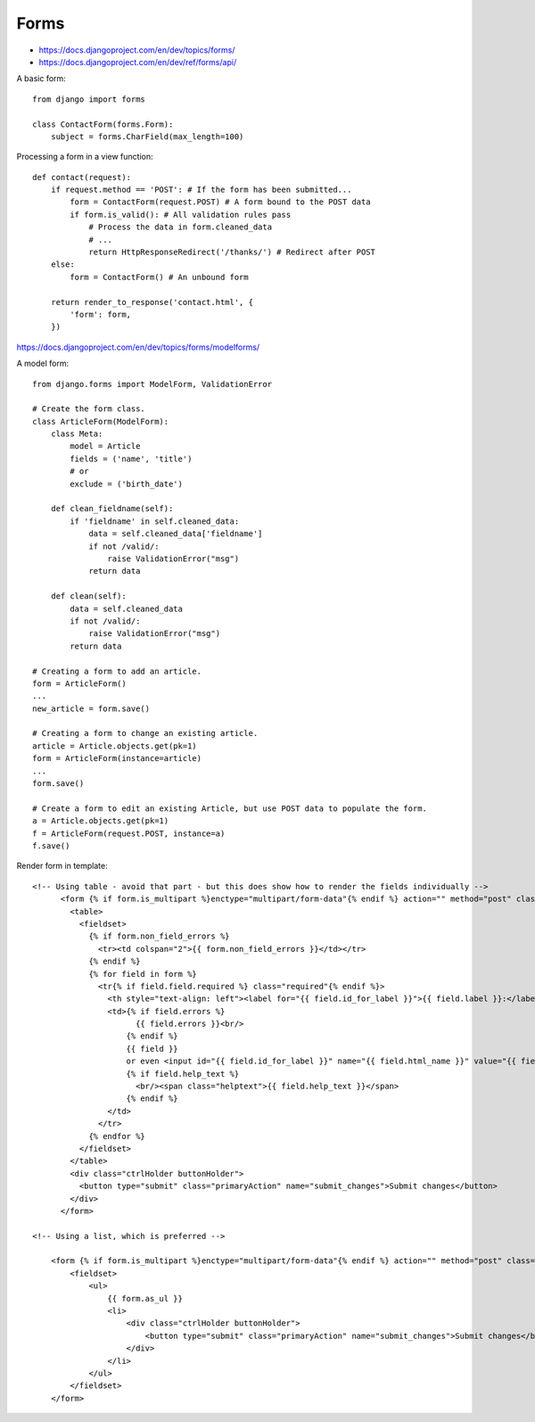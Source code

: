Forms
=====

* https://docs.djangoproject.com/en/dev/topics/forms/
* https://docs.djangoproject.com/en/dev/ref/forms/api/

A basic form::

    from django import forms

    class ContactForm(forms.Form):
        subject = forms.CharField(max_length=100)


Processing a form in a view function::

    def contact(request):
        if request.method == 'POST': # If the form has been submitted...
            form = ContactForm(request.POST) # A form bound to the POST data
            if form.is_valid(): # All validation rules pass
                # Process the data in form.cleaned_data
                # ...
                return HttpResponseRedirect('/thanks/') # Redirect after POST
        else:
            form = ContactForm() # An unbound form

        return render_to_response('contact.html', {
            'form': form,
        })

https://docs.djangoproject.com/en/dev/topics/forms/modelforms/

A model form::

    from django.forms import ModelForm, ValidationError

    # Create the form class.
    class ArticleForm(ModelForm):
        class Meta:
            model = Article
            fields = ('name', 'title')
            # or
            exclude = ('birth_date')

        def clean_fieldname(self):
            if 'fieldname' in self.cleaned_data:
                data = self.cleaned_data['fieldname']
                if not /valid/:
                    raise ValidationError("msg")
                return data

        def clean(self):
            data = self.cleaned_data
            if not /valid/:
                raise ValidationError("msg")
            return data

    # Creating a form to add an article.
    form = ArticleForm()
    ...
    new_article = form.save()

    # Creating a form to change an existing article.
    article = Article.objects.get(pk=1)
    form = ArticleForm(instance=article)
    ...
    form.save()

    # Create a form to edit an existing Article, but use POST data to populate the form.
    a = Article.objects.get(pk=1)
    f = ArticleForm(request.POST, instance=a)
    f.save()


Render form in template::

    <!-- Using table - avoid that part - but this does show how to render the fields individually -->
          <form {% if form.is_multipart %}enctype="multipart/form-data"{% endif %} action="" method="post" class="uniForm">{% csrf_token %}
            <table>
              <fieldset>
                {% if form.non_field_errors %}
                  <tr><td colspan="2">{{ form.non_field_errors }}</td></tr>
                {% endif %}
                {% for field in form %}
                  <tr{% if field.field.required %} class="required"{% endif %}>
                    <th style="text-align: left"><label for="{{ field.id_for_label }}">{{ field.label }}:</label></th>
                    <td>{% if field.errors %}
                          {{ field.errors }}<br/>
                        {% endif %}
                        {{ field }}
                        or even <input id="{{ field.id_for_label }}" name="{{ field.html_name }}" value="{{ field.value }}"
                        {% if field.help_text %}
                          <br/><span class="helptext">{{ field.help_text }}</span>
                        {% endif %}
                    </td>
                  </tr>
                {% endfor %}
              </fieldset>
            </table>
            <div class="ctrlHolder buttonHolder">
              <button type="submit" class="primaryAction" name="submit_changes">Submit changes</button>
            </div>
          </form>

    <!-- Using a list, which is preferred -->

        <form {% if form.is_multipart %}enctype="multipart/form-data"{% endif %} action="" method="post" class="uniForm">{% csrf_token %}
            <fieldset>
                <ul>
                    {{ form.as_ul }}
                    <li>
                        <div class="ctrlHolder buttonHolder">
                            <button type="submit" class="primaryAction" name="submit_changes">Submit changes</button>
                        </div>
                    </li>
                </ul>
            </fieldset>
        </form>
